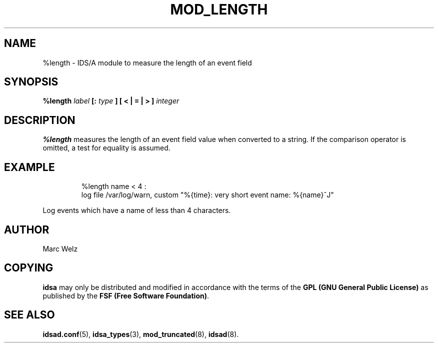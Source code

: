 .\" Process this file with
.\" groff -man -Tascii mod_length.8
.\"
.TH MOD_LENGTH 8 "APRIL 2003" "IDS/A System"
.SH NAME
%length \- IDS/A module to measure the length of an event field
.SH SYNOPSIS
.B %length 
.I label
.B [:
.I type
.B "] [ < | = | > ]"
.I integer
.SH DESCRIPTION
.B %length
measures the length of an event field value when converted to a
string. If the comparison operator is omitted, a test for equality is 
assumed.
.SH EXAMPLE
.nf
.RS
%length name < 4 : 
  log file /var/log/warn, custom "%{time}: very short event name: %{name}^J"
.fi
.RE
.P 
Log events which have a name of less than 4 characters.
.SH AUTHOR
Marc Welz
.SH COPYING
.B idsa
may only be distributed and modified in accordance with the terms of the
.B GPL (GNU General Public License)
as published by the
.BR "FSF (Free Software Foundation)" .
.SH SEE ALSO
.BR idsad.conf (5),
.BR idsa_types (3),
.BR mod_truncated (8),
.BR idsad (8).
